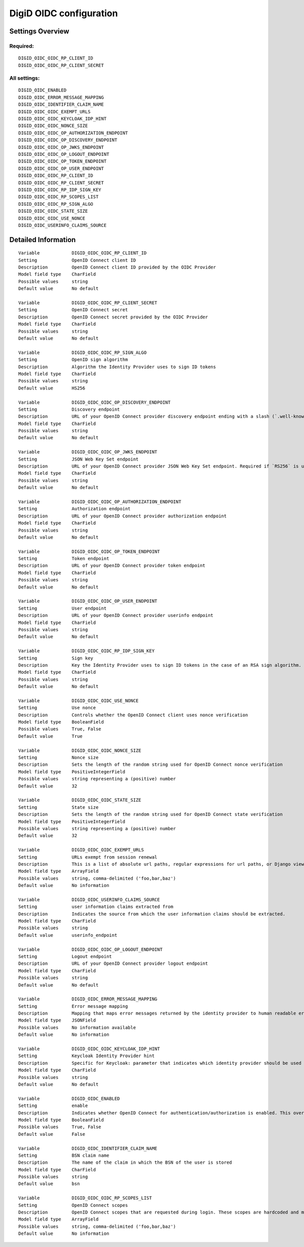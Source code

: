 .. _digid_oidc:


========================
DigiD OIDC configuration
========================


Settings Overview
=================

Required:
"""""""""

::

    DIGID_OIDC_OIDC_RP_CLIENT_ID
    DIGID_OIDC_OIDC_RP_CLIENT_SECRET
    


All settings:
"""""""""""""

::

    DIGID_OIDC_ENABLED
    DIGID_OIDC_ERROR_MESSAGE_MAPPING
    DIGID_OIDC_IDENTIFIER_CLAIM_NAME
    DIGID_OIDC_OIDC_EXEMPT_URLS
    DIGID_OIDC_OIDC_KEYCLOAK_IDP_HINT
    DIGID_OIDC_OIDC_NONCE_SIZE
    DIGID_OIDC_OIDC_OP_AUTHORIZATION_ENDPOINT
    DIGID_OIDC_OIDC_OP_DISCOVERY_ENDPOINT
    DIGID_OIDC_OIDC_OP_JWKS_ENDPOINT
    DIGID_OIDC_OIDC_OP_LOGOUT_ENDPOINT
    DIGID_OIDC_OIDC_OP_TOKEN_ENDPOINT
    DIGID_OIDC_OIDC_OP_USER_ENDPOINT
    DIGID_OIDC_OIDC_RP_CLIENT_ID
    DIGID_OIDC_OIDC_RP_CLIENT_SECRET
    DIGID_OIDC_OIDC_RP_IDP_SIGN_KEY
    DIGID_OIDC_OIDC_RP_SCOPES_LIST
    DIGID_OIDC_OIDC_RP_SIGN_ALGO
    DIGID_OIDC_OIDC_STATE_SIZE
    DIGID_OIDC_OIDC_USE_NONCE
    DIGID_OIDC_USERINFO_CLAIMS_SOURCE
    


Detailed Information
====================

::

    Variable            DIGID_OIDC_OIDC_RP_CLIENT_ID
    Setting             OpenID Connect client ID
    Description         OpenID Connect client ID provided by the OIDC Provider
    Model field type    CharField
    Possible values     string
    Default value       No default
    
    Variable            DIGID_OIDC_OIDC_RP_CLIENT_SECRET
    Setting             OpenID Connect secret
    Description         OpenID Connect secret provided by the OIDC Provider
    Model field type    CharField
    Possible values     string
    Default value       No default
    
    Variable            DIGID_OIDC_OIDC_RP_SIGN_ALGO
    Setting             OpenID sign algorithm
    Description         Algorithm the Identity Provider uses to sign ID tokens
    Model field type    CharField
    Possible values     string
    Default value       HS256
    
    Variable            DIGID_OIDC_OIDC_OP_DISCOVERY_ENDPOINT
    Setting             Discovery endpoint
    Description         URL of your OpenID Connect provider discovery endpoint ending with a slash (`.well-known/...` will be added automatically). If this is provided, the remaining endpoints can be omitted, as they will be derived from this endpoint.
    Model field type    CharField
    Possible values     string
    Default value       No default
    
    Variable            DIGID_OIDC_OIDC_OP_JWKS_ENDPOINT
    Setting             JSON Web Key Set endpoint
    Description         URL of your OpenID Connect provider JSON Web Key Set endpoint. Required if `RS256` is used as signing algorithm.
    Model field type    CharField
    Possible values     string
    Default value       No default
    
    Variable            DIGID_OIDC_OIDC_OP_AUTHORIZATION_ENDPOINT
    Setting             Authorization endpoint
    Description         URL of your OpenID Connect provider authorization endpoint
    Model field type    CharField
    Possible values     string
    Default value       No default
    
    Variable            DIGID_OIDC_OIDC_OP_TOKEN_ENDPOINT
    Setting             Token endpoint
    Description         URL of your OpenID Connect provider token endpoint
    Model field type    CharField
    Possible values     string
    Default value       No default
    
    Variable            DIGID_OIDC_OIDC_OP_USER_ENDPOINT
    Setting             User endpoint
    Description         URL of your OpenID Connect provider userinfo endpoint
    Model field type    CharField
    Possible values     string
    Default value       No default
    
    Variable            DIGID_OIDC_OIDC_RP_IDP_SIGN_KEY
    Setting             Sign key
    Description         Key the Identity Provider uses to sign ID tokens in the case of an RSA sign algorithm. Should be the signing key in PEM or DER format.
    Model field type    CharField
    Possible values     string
    Default value       No default
    
    Variable            DIGID_OIDC_OIDC_USE_NONCE
    Setting             Use nonce
    Description         Controls whether the OpenID Connect client uses nonce verification
    Model field type    BooleanField
    Possible values     True, False
    Default value       True
    
    Variable            DIGID_OIDC_OIDC_NONCE_SIZE
    Setting             Nonce size
    Description         Sets the length of the random string used for OpenID Connect nonce verification
    Model field type    PositiveIntegerField
    Possible values     string representing a (positive) number
    Default value       32
    
    Variable            DIGID_OIDC_OIDC_STATE_SIZE
    Setting             State size
    Description         Sets the length of the random string used for OpenID Connect state verification
    Model field type    PositiveIntegerField
    Possible values     string representing a (positive) number
    Default value       32
    
    Variable            DIGID_OIDC_OIDC_EXEMPT_URLS
    Setting             URLs exempt from session renewal
    Description         This is a list of absolute url paths, regular expressions for url paths, or Django view names. This plus the mozilla-django-oidc urls are exempted from the session renewal by the SessionRefresh middleware.
    Model field type    ArrayField
    Possible values     string, comma-delimited ('foo,bar,baz')
    Default value       No information
    
    Variable            DIGID_OIDC_USERINFO_CLAIMS_SOURCE
    Setting             user information claims extracted from
    Description         Indicates the source from which the user information claims should be extracted.
    Model field type    CharField
    Possible values     string
    Default value       userinfo_endpoint
    
    Variable            DIGID_OIDC_OIDC_OP_LOGOUT_ENDPOINT
    Setting             Logout endpoint
    Description         URL of your OpenID Connect provider logout endpoint
    Model field type    CharField
    Possible values     string
    Default value       No default
    
    Variable            DIGID_OIDC_ERROR_MESSAGE_MAPPING
    Setting             Error message mapping
    Description         Mapping that maps error messages returned by the identity provider to human readable error messages that are shown to the user
    Model field type    JSONField
    Possible values     No information available
    Default value       No information
    
    Variable            DIGID_OIDC_OIDC_KEYCLOAK_IDP_HINT
    Setting             Keycloak Identity Provider hint
    Description         Specific for Keycloak: parameter that indicates which identity provider should be used (therefore skipping the Keycloak login screen).
    Model field type    CharField
    Possible values     string
    Default value       No default
    
    Variable            DIGID_OIDC_ENABLED
    Setting             enable
    Description         Indicates whether OpenID Connect for authentication/authorization is enabled. This overrides overrides the usage of SAML for DigiD authentication.
    Model field type    BooleanField
    Possible values     True, False
    Default value       False
    
    Variable            DIGID_OIDC_IDENTIFIER_CLAIM_NAME
    Setting             BSN claim name
    Description         The name of the claim in which the BSN of the user is stored
    Model field type    CharField
    Possible values     string
    Default value       bsn
    
    Variable            DIGID_OIDC_OIDC_RP_SCOPES_LIST
    Setting             OpenID Connect scopes
    Description         OpenID Connect scopes that are requested during login. These scopes are hardcoded and must be supported by the identity provider
    Model field type    ArrayField
    Possible values     string, comma-delimited ('foo,bar,baz')
    Default value       No information
    
    